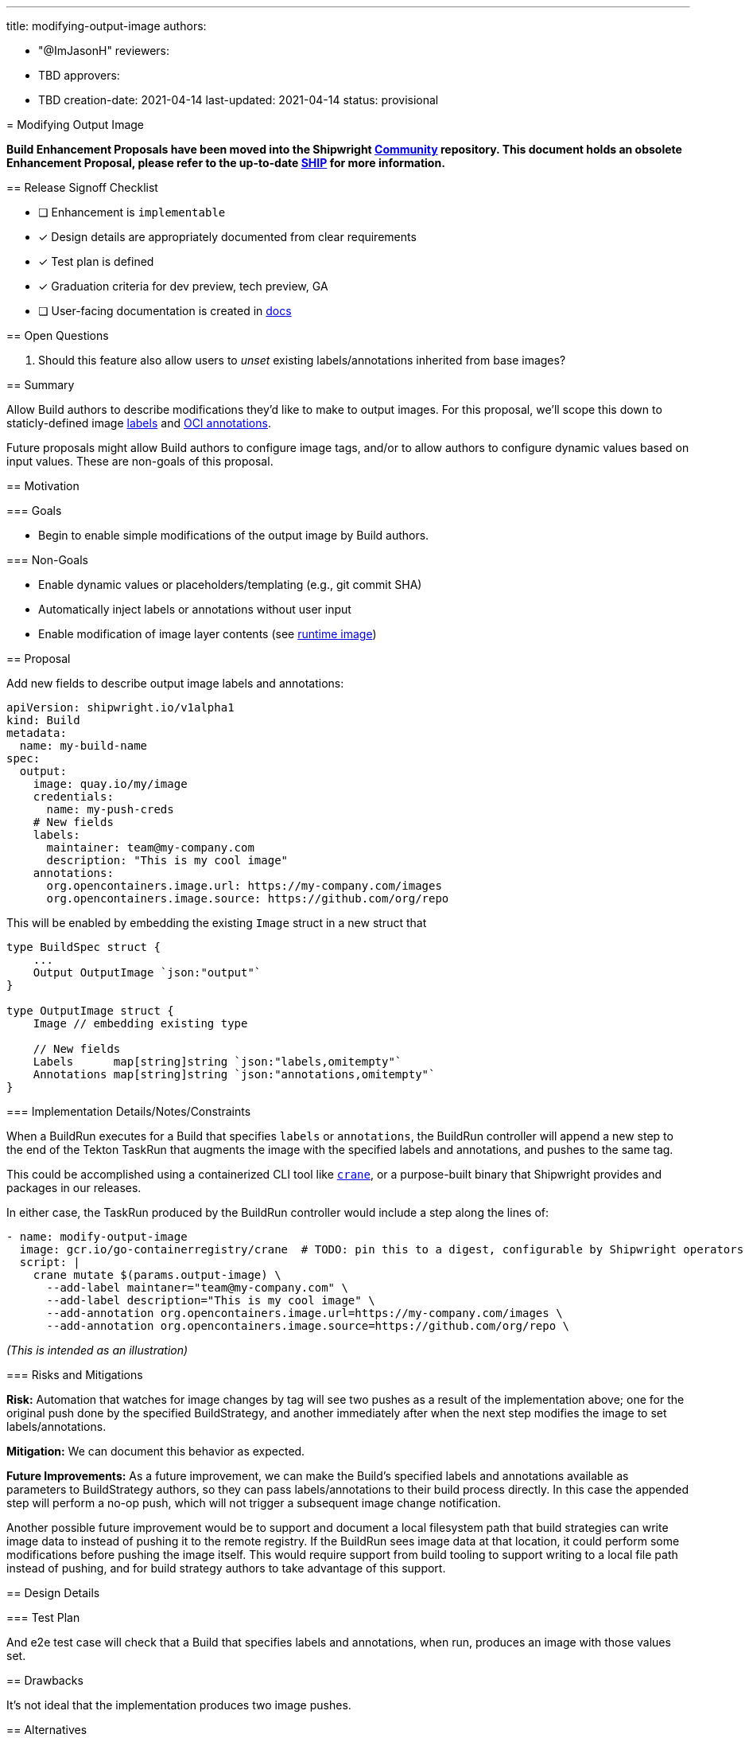 ////
Copyright The Shipwright Contributors

SPDX-License-Identifier: Apache-2.0
////
:doctype: book

'''

title: modifying-output-image
authors:

* "@ImJasonH"
reviewers:
* TBD
approvers:
* TBD
creation-date: 2021-04-14
last-updated: 2021-04-14
status: provisional
--

= Modifying Output Image

*Build Enhancement Proposals have been moved into the Shipwright https://github.com/shipwright-io/community[Community] repository. This document holds an obsolete Enhancement Proposal, please refer to the up-to-date https://github.com/shipwright-io/community/blob/main/ships/0013-modifying-output-image.md[SHIP] for more information.*

== Release Signoff Checklist

* [ ] Enhancement is `implementable`
* [x] Design details are appropriately documented from clear requirements
* [x] Test plan is defined
* [x] Graduation criteria for dev preview, tech preview, GA
* [ ] User-facing documentation is created in link:/docs/[docs]

== Open Questions

. Should this feature also allow users to _unset_ existing labels/annotations inherited from base images?

== Summary

Allow Build authors to describe modifications they'd like to make to output images.
For this proposal, we'll scope this down to staticly-defined image https://docs.docker.com/engine/reference/builder/#label[labels] and https://github.com/opencontainers/image-spec/blob/master/annotations.md[OCI annotations].

Future proposals might allow Build authors to configure image tags, and/or to allow authors to configure dynamic values based on input values.
These are non-goals of this proposal.

== Motivation

=== Goals

* Begin to enable simple modifications of the output image by Build authors.

=== Non-Goals

* Enable dynamic values or placeholders/templating (e.g., git commit SHA)
* Automatically inject labels or annotations without user input
* Enable modification of image layer contents (see https://github.com/shipwright-io/build/blob/master/docs/proposals/runtime-image.md[runtime image])

== Proposal

Add new fields to describe output image labels and annotations:

[,yaml=]
----
apiVersion: shipwright.io/v1alpha1
kind: Build
metadata:
  name: my-build-name
spec:
  output:
    image: quay.io/my/image
    credentials:
      name: my-push-creds
    # New fields
    labels:
      maintainer: team@my-company.com
      description: "This is my cool image"
    annotations:
      org.opencontainers.image.url: https://my-company.com/images
      org.opencontainers.image.source: https://github.com/org/repo
----

This will be enabled by embedding the existing `Image` struct in a new struct that

[,go=]
----
type BuildSpec struct {
    ...
    Output OutputImage `json:"output"`
}

type OutputImage struct {
    Image // embedding existing type

    // New fields
    Labels      map[string]string `json:"labels,omitempty"`
    Annotations map[string]string `json:"annotations,omitempty"`
}
----

=== Implementation Details/Notes/Constraints

When a BuildRun executes for a Build that specifies `labels` or `annotations`, the BuildRun controller will append a new step to the end of the Tekton TaskRun that augments the image with the specified labels and annotations, and pushes to the same tag.

This could be accomplished using a containerized CLI tool like https://github.com/google/go-containerregistry/blob/main/cmd/crane[`crane`], or a purpose-built binary that Shipwright provides and packages in our releases.

In either case, the TaskRun produced by the BuildRun controller would include a step along the lines of:

[,yaml]
----
- name: modify-output-image
  image: gcr.io/go-containerregistry/crane  # TODO: pin this to a digest, configurable by Shipwright operators
  script: |
    crane mutate $(params.output-image) \
      --add-label maintaner="team@my-company.com" \
      --add-label description="This is my cool image" \
      --add-annotation org.opencontainers.image.url=https://my-company.com/images \
      --add-annotation org.opencontainers.image.source=https://github.com/org/repo \
----

_(This is intended as an illustration)_

=== Risks and Mitigations

*Risk:* Automation that watches for image changes by tag will see two pushes as a result of the implementation above; one for the original push done by the specified BuildStrategy, and another immediately after when the next step modifies the image to set labels/annotations.

*Mitigation:* We can document this behavior as expected.

*Future Improvements:*
As a future improvement, we can make the Build's specified labels and annotations available as parameters to BuildStrategy authors, so they can pass labels/annotations to their build process directly.
In this case the appended step will perform a no-op push, which will not trigger a subsequent image change notification.

Another possible future improvement would be to support and document a local filesystem path that build strategies can write image data to instead of pushing it to the remote registry.
If the BuildRun sees image data at that location, it could perform some modifications before pushing the image itself.
This would require support from build tooling to support writing to a local file path instead of pushing, and for build strategy authors to take advantage of this support.

== Design Details

=== Test Plan

And e2e test case will check that a Build that specifies labels and annotations, when run, produces an image with those values set.

== Drawbacks

It's not ideal that the implementation produces two image pushes.

== Alternatives

We could jump directly to the first *Future Improvement* listed above, and pass a Build's specified labels and annotations to the BuildStrategy as parameters.
In this case we could also just expose image labels and annotations as optional BuildStrategy parameters only for those BuildStrategies that support them.
This depends on mature support for BuildStrategy parameterization (https://github.com/shipwright-io/build/pull/697).

== Infrastructure Needed

None.
